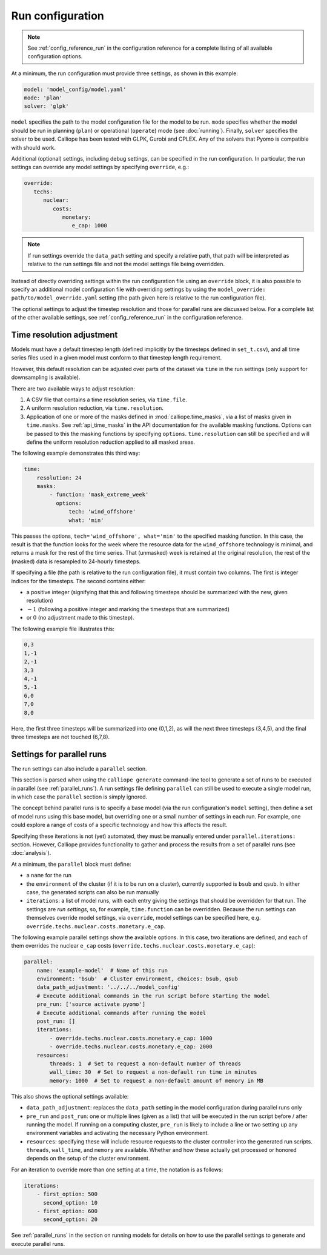 
=================
Run configuration
=================

.. Note::

   See :ref:`config_reference_run` in the configuration reference for a complete listing of all available configuration options.

At a minimum, the run configuration must provide three settings, as shown in this example:

.. code-block:: yaml

   model: 'model_config/model.yaml'
   mode: 'plan'
   solver: 'glpk'

``model`` specifies the path to the model configuration file for the model to be run. ``mode`` specifies whether the model should be run in planning (``plan``) or operational (``operate``) mode (see :doc:`running`). Finally, ``solver`` specifies the solver to be used. Calliope has been tested with GLPK, Gurobi and CPLEX. Any of the solvers that Pyomo is compatible with should work.

Additional (optional) settings, including debug settings, can be specified in the run configuration. In particular, the run settings can override any model settings by specifying ``override``, e.g.:

.. code-block:: yaml

   override:
      techs:
         nuclear:
            costs:
               monetary:
                  e_cap: 1000

.. Note:: If run settings override the ``data_path`` setting and specify a relative path, that path will be interpreted as relative to the run settings file and not the model settings file being overridden.

.. TODO add documentation on special _REPLACE_ key

Instead of directly overriding settings within the run configuration file using an ``override`` block, it is also possible to specify an additional model configuration file with overriding settings by using the ``model_override: path/to/model_override.yaml`` setting (the path given here is relative to the run configuration file).

The optional settings to adjust the timestep resolution and those for parallel runs are discussed below. For a complete list of the other available settings, see :ref:`config_reference_run` in the configuration reference.

.. _run_time_res:

--------------------------
Time resolution adjustment
--------------------------

Models must have a default timestep length (defined implicitly by the timesteps defined in ``set_t.csv``), and all time series files used in a given model must conform to that timestep length requirement.

However, this default resolution can be adjusted over parts of the dataset via ``time`` in the run settings (only support for downsampling is available).

There are two available ways to adjust resolution:

1. A CSV file that contains a time resolution series, via ``time.file``.

2. A uniform resolution reduction, via ``time.resolution``.

3. Application of one or more of the masks defined in :mod:`calliope.time_masks`, via a list of masks given in ``time.masks``. See :ref:`api_time_masks` in the API documentation for the available masking functions. Options can be passed to this the masking functions by specifying ``options``. ``time.resolution`` can still be specified and will define the uniform resolution reduction applied to all masked areas.

The following example demonstrates this third way:

.. code-block:: yaml

   time:
       resolution: 24
       masks:
           - function: 'mask_extreme_week'
             options:
                 tech: 'wind_offshore'
                 what: 'min'

This passes the options, ``tech='wind_offshore', what='min'`` to the specified masking function. In this case, the result is that the function looks for the week where the resource data for the ``wind_offshore`` technology is minimal, and returns a mask for the rest of the time series. That (unmasked) week is retained at the original resolution, the rest of the (masked) data is resampled to 24-hourly timesteps.

If specifying a file (the path is relative to the run configuration file), it must contain two columns. The first is integer indices for the timesteps. The second contains either:

* a positive integer (signifying that this and following timesteps should be summarized with the new, given resolution)
* :math:`-1` (following a positive integer and marking the timesteps that are summarized)
* or :math:`0` (no adjustment made to this timestep).

The following example file illustrates this:

.. code-block:: text

   0,3
   1,-1
   2,-1
   3,3
   4,-1
   5,-1
   6,0
   7,0
   8,0

Here, the first three timesteps will be summarized into one (0,1,2), as will the next three timesteps (3,4,5), and the final three timesteps are not touched (6,7,8).

.. TODO Document the more complex approach of generating masks, then combining the masks into time resolution series and applying those. Also, it's actually possible to give a mask function to time.function, and it will then be turned into a resolution series... so should document the mask functions too, and the difference between masks and resolution series.

.. _run_config_parallel_runs:

--------------------------
Settings for parallel runs
--------------------------

The run settings can also include a ``parallel`` section.

This section is parsed when using the ``calliope generate`` command-line tool to generate a set of runs to be executed in parallel (see :ref:`parallel_runs`). A run settings file defining ``parallel`` can still be used to execute a single model run, in which case the ``parallel`` section is simply ignored.

The concept behind parallel runs is to specify a base model (via the run configuration's ``model`` setting), then define a set of model runs using this base model, but overriding one or a small number of settings in each run. For example, one could explore a range of costs of a specific technology and how this affects the result.

Specifying these iterations is not (yet) automated, they must be manually entered under ``parallel.iterations:`` section. However, Calliope provides functionality to gather and process the results from a set of parallel runs (see :doc:`analysis`).

At a minimum, the ``parallel`` block must define:

* a ``name`` for the run
* the ``environment`` of the cluster (if it is to be run on a cluster), currently supported is ``bsub`` and ``qsub``. In either case, the generated scripts can also be run manually
* ``iterations``: a list of model runs, with each entry giving the settings that should be overridden for that run. The settings are *run settings*, so, for example, ``time.function`` can be overridden. Because the run settings can themselves override model settings, via ``override``, model settings can be specified here, e.g. ``override.techs.nuclear.costs.monetary.e_cap``.

The following example parallel settings show the available options. In this case, two iterations are defined, and each of them overrides the nuclear ``e_cap`` costs (``override.techs.nuclear.costs.monetary.e_cap``):

.. code-block:: yaml

   parallel:
       name: 'example-model'  # Name of this run
       environment: 'bsub'  # Cluster environment, choices: bsub, qsub
       data_path_adjustment: '../../../model_config'
       # Execute additional commands in the run script before starting the model
       pre_run: ['source activate pyomo']
       # Execute additional commands after running the model
       post_run: []
       iterations:
           - override.techs.nuclear.costs.monetary.e_cap: 1000
           - override.techs.nuclear.costs.monetary.e_cap: 2000
       resources:
           threads: 1  # Set to request a non-default number of threads
           wall_time: 30  # Set to request a non-default run time in minutes
           memory: 1000  # Set to request a non-default amount of memory in MB

This also shows the optional settings available:

* ``data_path_adjustment``: replaces the ``data_path`` setting in the model configuration during parallel runs only
* ``pre_run`` and ``post_run``: one or multiple lines (given as a list) that will be executed in the run script before / after running the model. If running on a computing cluster, ``pre_run`` is likely to include a line or two setting up any environment variables and activating the necessary Python environment.
* ``resources``: specifying these will include resource requests to the cluster controller into the generated run scripts. ``threads``, ``wall_time``, and ``memory`` are available. Whether and how these actually get processed or honored depends on the setup of the cluster environment.

For an iteration to override more than one setting at a time, the notation is as follows:

.. code-block:: yaml

   iterations:
       - first_option: 500
         second_option: 10
       - first_option: 600
         second_option: 20

See :ref:`parallel_runs` in the section on running models for details on how to use the parallel settings to generate and execute parallel runs.

